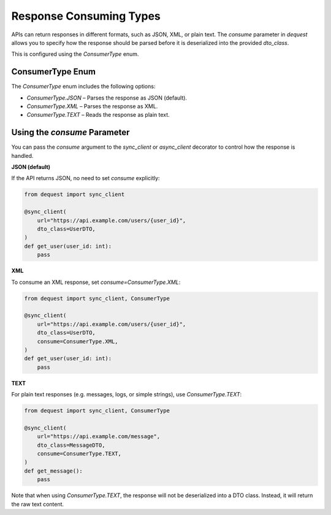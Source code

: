 Response Consuming Types
=========================

APIs can return responses in different formats, such as JSON, XML, or plain text. The `consume` parameter in `dequest` allows you to specify how the response should be parsed before it is deserialized into the provided `dto_class`.

This is configured using the `ConsumerType` enum.

ConsumerType Enum
-----------------

The `ConsumerType` enum includes the following options:

- `ConsumerType.JSON` – Parses the response as JSON (default).
- `ConsumerType.XML` – Parses the response as XML.
- `ConsumerType.TEXT` – Reads the response as plain text.

Using the `consume` Parameter
-----------------------------

You can pass the `consume` argument to the `sync_client` or `async_client` decorator to control how the response is handled.

**JSON (default)**

If the API returns JSON, no need to set `consume` explicitly:

.. code-block:: python

   from dequest import sync_client

   @sync_client(
       url="https://api.example.com/users/{user_id}",
       dto_class=UserDTO,
   )
   def get_user(user_id: int):
       pass

**XML**

To consume an XML response, set `consume=ConsumerType.XML`:

.. code-block:: python

   from dequest import sync_client, ConsumerType

   @sync_client(
       url="https://api.example.com/users/{user_id}",
       dto_class=UserDTO,
       consume=ConsumerType.XML,
   )
   def get_user(user_id: int):
       pass

**TEXT**

For plain text responses (e.g. messages, logs, or simple strings), use `ConsumerType.TEXT`:

.. code-block:: python

   from dequest import sync_client, ConsumerType

   @sync_client(
       url="https://api.example.com/message",
       dto_class=MessageDTO,
       consume=ConsumerType.TEXT,
   )
   def get_message():
       pass


Note that when using `ConsumerType.TEXT`, the response will not be deserialized into a DTO class. Instead, it will return the raw text content.